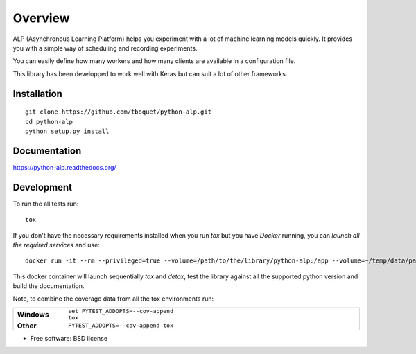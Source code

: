 ========
Overview
========

.. start-badges

|travis| |requires| |coveralls| |codecov| |codacy| |codeclimate| |docs|

.. |travis| image:: https://travis-ci.org/tboquet/python-alp.svg?branch=master
    :alt: Travis-CI Build Status
    :target: https://travis-ci.org/tboquet/python-alp

.. |requires| image:: https://requires.io/github/tboquet/python-alp/requirements.svg?branch=master
    :alt: Requirements Status
    :target: https://requires.io/github/tboquet/python-alp/requirements/?branch=master

.. |coveralls| image:: https://coveralls.io/repos/tboquet/python-alp/badge.svg?branch=master&service=github
    :alt: Coverage Status
    :target: https://coveralls.io/r/tboquet/python-alp

.. |codecov| image:: https://codecov.io/github/tboquet/python-alp/coverage.svg?branch=master
    :alt: Coverage Status
    :target: https://codecov.io/github/tboquet/python-alp

.. |codacy| image:: https://img.shields.io/codacy/b7f6d79244d8480099a3593db2de9560.svg?style=flat
    :target: https://www.codacy.com/app/tboquet/python-alp
    :alt: Codacy Code Quality Status

.. |codeclimate| image:: https://codeclimate.com/github/tboquet/python-alp/badges/gpa.svg
   :target: https://codeclimate.com/github/tboquet/python-alp
   :alt: CodeClimate Quality Status

.. |docs| image:: https://readthedocs.org/projects/python-alp/badge/?style=flat
    :target: https://readthedocs.org/projects/python-alp
    :alt: Documentation Status

.. end-badges


ALP (Asynchronous Learning Platform) helps you experiment with a lot of machine learning models quickly. It provides you with a simple way of scheduling and recording experiments.

You can easily define how many workers and how many clients are available in a configuration file.


This library has been developped to work well with Keras but can suit a lot of other frameworks. 

Installation
============

::

    git clone https://github.com/tboquet/python-alp.git
    cd python-alp
    python setup.py install


Documentation
=============

https://python-alp.readthedocs.org/

Development
===========

To run the all tests run::

    tox

If you don't have the necessary requirements installed when you run `tox` but you have `Docker` running, you can `launch all the required services` and use::

    docker run -it --rm --privileged=true --volume=/path/to/the/library/python-alp:/app --volume=~/temp/data/parameters_h5:/parameters_h5 --link=mongo_models:mongo_m --link=mongo_results:mongo_r --link rabbitmq_sched:rabbitmq --name=testenvt tboquet/pythondev

This docker container will launch sequentially `tox` and `detox`, test the library against all the supported python version and build the documentation.

Note, to combine the coverage data from all the tox environments run:

.. list-table::
    :widths: 10 90
    :stub-columns: 1

    - - Windows
      - ::

            set PYTEST_ADDOPTS=--cov-append
            tox

    - - Other
      - ::

            PYTEST_ADDOPTS=--cov-append tox

* Free software: BSD license

.. _``: http://python-alp.readthedocs.io/en/latest/dockersetup.html
